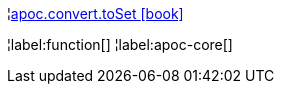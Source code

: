 ¦xref::overview/apoc.convert/apoc.convert.toSet.adoc[apoc.convert.toSet icon:book[]] +


¦label:function[]
¦label:apoc-core[]
